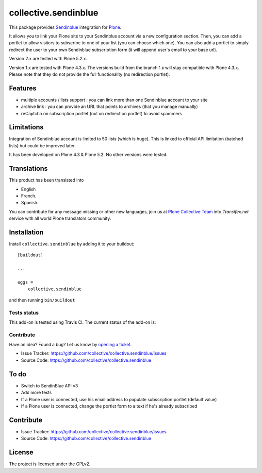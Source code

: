 =====================
collective.sendinblue
=====================


This package provides Sendinblue_ integration for `Plone`_.

It allows you to link your Plone site to your Sendinblue account via a new configuration section.
Then, you can add a portlet to allow visitors to subscribe to one of your list (you can choose which one).
You can also add a portlet to simply redirect the user to your own Sendinblue subscription form (it will append user's email to your base url).

Version 2.x are tested with Plone 5.2.x.

Version 1.x are tested with Plone 4.3.x.
The versions build from the branch 1.x will stay compatible with Plone 4.3.x.
Please note that they do not provide the full functionality (no redirection portlet).


Features
--------

- multiple accounts / lists support : you can link more than one Sendinblue account to your site
- archive link : you can provide an URL that points to archives (that you manage manually)
- reCaptcha on subscription portlet (not on redirection portlet) to avoid spammers


Limitations
-----------

Integration of Sendinblue account is limited to 50 lists (which is huge).
This is linked to official API limitation (batched lists) but could be improved later.

It has been developed on Plone 4.3 & Plone 5.2. No other versions were tested.


Translations
------------

This product has been translated into

- English

- French.

- Spanish.

You can contribute for any message missing or other new languages, join us at 
`Plone Collective Team <https://www.transifex.com/plone/plone-collective/>`_ 
into *Transifex.net* service with all world Plone translators community.


Installation
------------

Install ``collective.sendinblue`` by adding it to your buildout: ::

    [buildout]

    ...

    eggs =
        collective.sendinblue


and then running ``bin/buildout``


Tests status
============

This add-on is tested using Travis CI. The current status of the add-on is:

.. image:: https://img.shields.io/travis/collective/collective.sendinblue/master.svg
    :target: https://travis-ci.org/collective/collective.sendinblue

.. image:: http://img.shields.io/pypi/v/collective.sendinblue.svg
   :target: https://pypi.org/project/collective.sendinblue


Contribute
==========

Have an idea? Found a bug? Let us know by `opening a ticket`_.

- Issue Tracker: https://github.com/collective/collective.sendinblue/issues
- Source Code: https://github.com/collective/collective.sendinblue


To do
-----

- Switch to SendinBlue API v3
- Add more tests
- If a Plone user is connected, use his email address to populate subscription portlet (default value)
- If a Plone user is connected, change the portlet form to a text if he's already subscribed


Contribute
----------

- Issue Tracker: https://github.com/collective/collective.sendinblue/issues
- Source Code: https://github.com/collective/collective.sendinblue


License
-------

The project is licensed under the GPLv2.

.. _Sendinblue: https://sendinblue.com
.. _Plone: https://plone.org/
.. _`opening a ticket`: https://github.com/collective/collective.sendinblue/issues
